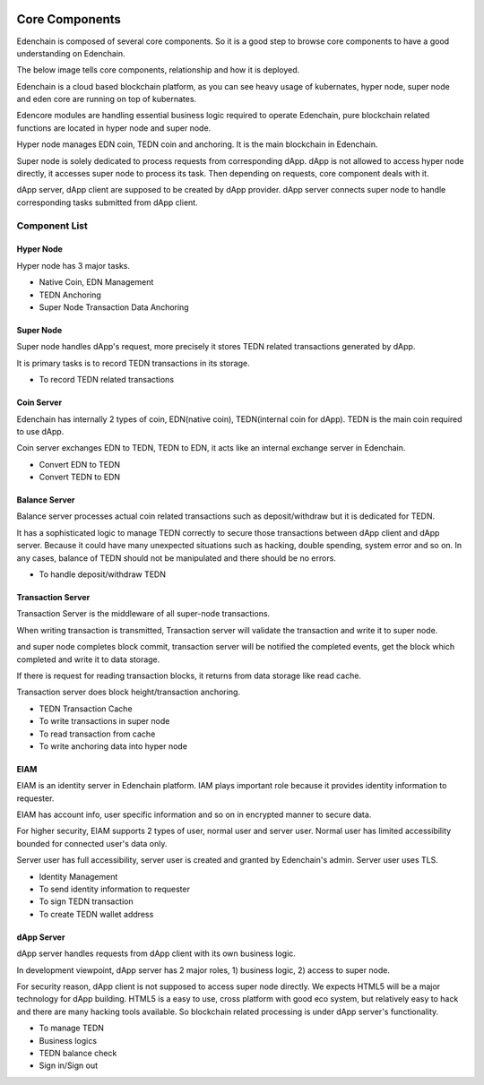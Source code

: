 .. image:: images/Architecture/Core_Components.png
    :width: 750px

Core Components
===============

Edenchain is composed of several core components. So it is a good step
to browse core components to have a good understanding on Edenchain.

The below image tells core components, relationship and how it is
deployed.

.. image:: images/core_components1.png
    :width: 505px

Edenchain is a cloud based blockchain platform, as you can see heavy
usage of kubernates, hyper node, super node and eden core are running on
top of kubernates.

Edencore modules are handling essential business logic required to
operate Edenchain, pure blockchain related functions are located in
hyper node and super node.

Hyper node manages EDN coin, TEDN coin and anchoring. It is the main
blockchain in Edenchain.

Super node is solely dedicated to process requests from corresponding
dApp. dApp is not allowed to access hyper node directly, it accesses
super node to process its task. Then depending on requests, core
component deals with it.

dApp server, dApp client are supposed to be created by dApp provider.
dApp server connects super node to handle corresponding tasks submitted
from dApp client. 

Component List
--------------

Hyper Node
~~~~~~~~~~

Hyper node has 3 major tasks. 

-  Native Coin, EDN Management

-  TEDN Anchoring

-  Super Node Transaction Data Anchoring

Super Node
~~~~~~~~~~

Super node handles dApp's request, more precisely it stores TEDN related
transactions generated by dApp.

It is primary tasks is to record TEDN transactions in its storage. 

-  To record TEDN related transactions 

Coin Server
~~~~~~~~~~~

Edenchain has internally 2 types of coin, EDN(native coin),
TEDN(internal coin for dApp). TEDN is the main coin required to use
dApp. 

Coin server exchanges EDN to TEDN, TEDN to EDN, it acts like an internal
exchange server in Edenchain. 

-  Convert EDN to TEDN

-  Convert TEDN to EDN

Balance Server
~~~~~~~~~~~~~~

Balance server processes actual coin related transactions such as
deposit/withdraw but it is dedicated for TEDN.

It has a sophisticated logic to manage TEDN correctly to secure those
transactions between dApp client and dApp server. Because it could have
many unexpected situations such as hacking, double spending, system
error and so on. In any cases, balance of TEDN should not be manipulated
and there should be no errors.

-  To handle deposit/withdraw TEDN

Transaction Server
~~~~~~~~~~~~~~~~~~

Transaction Server is the middleware of all super-node transactions.

When writing transaction is transmitted, Transaction server will
validate the transaction and write it to super node.

and super node completes block commit, transaction server will be
notified the completed events, get the block which completed and write
it to data storage.

If there is request for reading transaction blocks, it returns from data
storage like read cache. 

Transaction server does block height/transaction anchoring.

-  TEDN Transaction Cache

-  To write transactions in super node

-  To read transaction from cache

-  To write anchoring data into hyper node

EIAM
~~~~

EIAM is an identity server in Edenchain platform. IAM plays important
role because it provides identity information to requester.

EIAM has account info, user specific information and so on in encrypted
manner to secure data. 

For higher security, EIAM supports 2 types of user, normal user and
server user. Normal user has limited accessibility bounded for connected
user's data only. 

Server user has full accessibility, server user is created and granted
by Edenchain's admin. Server user uses TLS.

-  Identity Management

-  To send identity information to requester

-  To sign TEDN transaction

-  To create TEDN wallet address

dApp Server
~~~~~~~~~~~

dApp server handles requests from dApp client with its own business
logic.

In development viewpoint, dApp server has 2 major roles, 1) business
logic, 2) access to super node.

For security reason, dApp client is not supposed to access super node
directly. We expects HTML5 will be a major technology for dApp building.
HTML5 is a easy to use, cross platform with good eco system, but 
relatively easy to hack and there are many hacking tools available. So
blockchain related processing is under dApp server's functionality. 

-  To manage TEDN

-  Business logics

-  TEDN balance check

-  Sign in/Sign out

.. |C:\4e804d4eb65b4c7840959473dcf77351| image:: media/image1.tmp
   :width: 4.875in
   :height: 2.40625in
